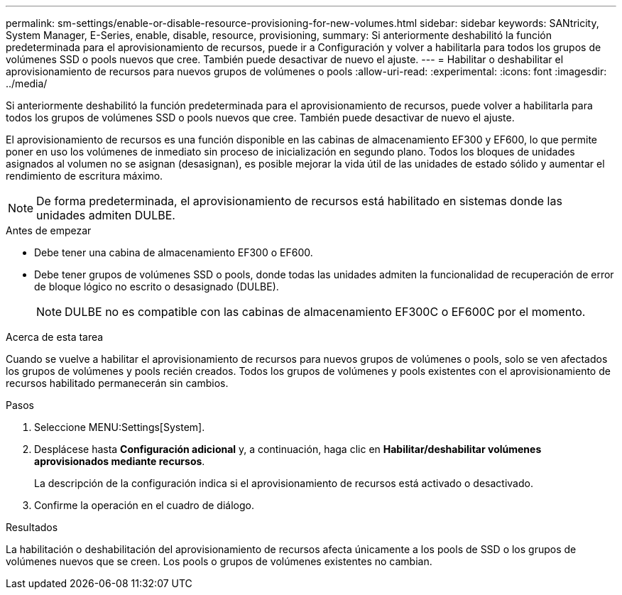---
permalink: sm-settings/enable-or-disable-resource-provisioning-for-new-volumes.html 
sidebar: sidebar 
keywords: SANtricity, System Manager, E-Series, enable, disable, resource, provisioning, 
summary: Si anteriormente deshabilitó la función predeterminada para el aprovisionamiento de recursos, puede ir a Configuración y volver a habilitarla para todos los grupos de volúmenes SSD o pools nuevos que cree. También puede desactivar de nuevo el ajuste. 
---
= Habilitar o deshabilitar el aprovisionamiento de recursos para nuevos grupos de volúmenes o pools
:allow-uri-read: 
:experimental: 
:icons: font
:imagesdir: ../media/


[role="lead"]
Si anteriormente deshabilitó la función predeterminada para el aprovisionamiento de recursos, puede volver a habilitarla para todos los grupos de volúmenes SSD o pools nuevos que cree. También puede desactivar de nuevo el ajuste.

El aprovisionamiento de recursos es una función disponible en las cabinas de almacenamiento EF300 y EF600, lo que permite poner en uso los volúmenes de inmediato sin proceso de inicialización en segundo plano. Todos los bloques de unidades asignados al volumen no se asignan (desasignan), es posible mejorar la vida útil de las unidades de estado sólido y aumentar el rendimiento de escritura máximo.


NOTE: De forma predeterminada, el aprovisionamiento de recursos está habilitado en sistemas donde las unidades admiten DULBE.

.Antes de empezar
* Debe tener una cabina de almacenamiento EF300 o EF600.
* Debe tener grupos de volúmenes SSD o pools, donde todas las unidades admiten la funcionalidad de recuperación de error de bloque lógico no escrito o desasignado (DULBE).
+

NOTE: DULBE no es compatible con las cabinas de almacenamiento EF300C o EF600C por el momento.



.Acerca de esta tarea
Cuando se vuelve a habilitar el aprovisionamiento de recursos para nuevos grupos de volúmenes o pools, solo se ven afectados los grupos de volúmenes y pools recién creados. Todos los grupos de volúmenes y pools existentes con el aprovisionamiento de recursos habilitado permanecerán sin cambios.

.Pasos
. Seleccione MENU:Settings[System].
. Desplácese hasta *Configuración adicional* y, a continuación, haga clic en *Habilitar/deshabilitar volúmenes aprovisionados mediante recursos*.
+
La descripción de la configuración indica si el aprovisionamiento de recursos está activado o desactivado.

. Confirme la operación en el cuadro de diálogo.


.Resultados
La habilitación o deshabilitación del aprovisionamiento de recursos afecta únicamente a los pools de SSD o los grupos de volúmenes nuevos que se creen. Los pools o grupos de volúmenes existentes no cambian.
